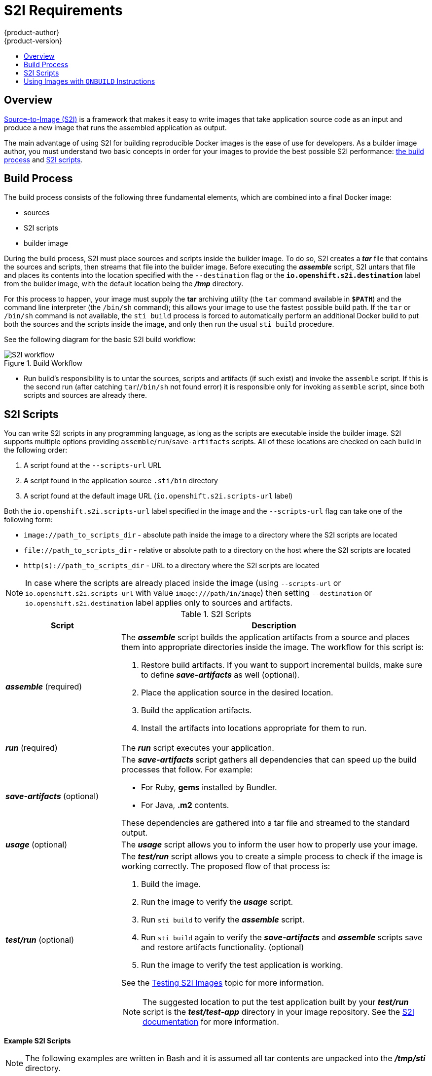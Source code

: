 [[creating-images-s2i]]
= S2I Requirements
{product-author}
{product-version}
:data-uri:
:icons:
:experimental:
:toc: macro
:toc-title:

toc::[]

== Overview
link:../architecture/core_concepts/builds_and_image_streams.html#source-build[Source-to-Image
(S2I)] is a framework that makes it easy to write images that take application
source code as an input and produce a new image that runs the assembled
application as output.

The main advantage of using S2I for building reproducible Docker images is the
ease of use for developers. As a builder image author, you must understand two
basic concepts in order for your images to provide the best possible S2I performance:
link:#build-process[the build process] and link:#s2i-scripts[S2I scripts].

[[build-process]]

== Build Process
The build process consists of the following three fundamental elements, which
are combined into a final Docker image:

- sources
- S2I scripts
- builder image

During the build process, S2I must place sources and scripts inside the builder
image. To do so, S2I creates a *_tar_* file that contains the sources and
scripts, then streams that file into the builder image. Before executing the
*_assemble_* script, S2I untars that file and places its contents into the
location specified with the `--destination` flag or the `*io.openshift.s2i.destination*`
label from the builder image, with the default location being the
*_/tmp_* directory.

For this process to happen, your image must supply the *tar* archiving
utility (the `tar` command available in `*$PATH*`) and the command line
interpreter (the `/bin/sh` command); this allows your image to use the fastest
possible build path. If the `tar` or `/bin/sh` command is not available, the
`sti build` process is forced to automatically perform an additional Docker build
to put both the sources and the scripts inside the image, and only then run the
usual `sti build` procedure.

See the following diagram for the basic S2I build workflow:

.Build Workflow
image::s2i-flow.png[S2I workflow]

* Run build's responsibility is to untar the sources, scripts and artifacts (if such exist) and invoke the `assemble` script. If this is the second run (after catching `tar`/`/bin/sh` not found error) it is responsible only for invoking `assemble` script, since both scripts and sources are already there.


[[s2i-scripts]]

== S2I Scripts
You can write S2I scripts in any programming language, as long as the scripts are
executable inside the builder image. S2I supports multiple options providing
`assemble`/`run`/`save-artifacts` scripts. All of these locations are checked on
each build in the following order:

1. A script found at the `--scripts-url` URL
2. A script found in the application source `.sti/bin` directory
3. A script found at the default image URL (`io.openshift.s2i.scripts-url` label)

Both the `io.openshift.s2i.scripts-url` label specified in the image and the `--scripts-url` flag
can take one of the following form:

- `image://path_to_scripts_dir` - absolute path inside the image to a directory where the S2I scripts are located
- `$$file://path_to_scripts_dir$$` - relative or absolute path to a directory on the host where the S2I scripts are located
- `http(s)://path_to_scripts_dir` - URL to a directory where the S2I scripts are located

NOTE: In case where the scripts are already placed inside the image (using `--scripts-url`
or `io.openshift.s2i.scripts-url` with value `image:///path/in/image`) then setting `--destination`
or `io.openshift.s2i.destination` label applies only to sources and artifacts.

.S2I Scripts
[cols="3a,8a",options="header"]
|===

|Script |Description

|*_assemble_*
(required)
|The *_assemble_* script builds the application artifacts from a source
and places them into appropriate directories inside the image. The workflow for
this script is:

. Restore build artifacts. If you want to support incremental builds, make sure to define *_save-artifacts_* as well (optional).
. Place the application source in the desired location.
. Build the application artifacts.
. Install the artifacts into locations appropriate for them to run.

|*_run_*
(required)
|The *_run_* script executes your application.

|*_save-artifacts_*
(optional)
|The *_save-artifacts_* script gathers all dependencies that can speed up the
build processes that follow. For example:

- For Ruby, *gems* installed by Bundler.
- For Java, *.m2* contents.

These dependencies are gathered into a tar file and streamed to the standard
output.

|*_usage_*
(optional)
|The *_usage_* script allows you to inform the user how to properly use your
image.

|*_test/run_*
(optional)
|The *_test/run_* script allows you to create a simple process to check if the
image is working correctly. The proposed flow of that process is:

. Build the image.
. Run the image to verify the *_usage_* script.
. Run `sti build` to verify the *_assemble_* script.
. Run `sti build` again to verify the *_save-artifacts_* and *_assemble_* scripts save and restore artifacts functionality. (optional)
. Run the image to verify the test application is working.

See the link:s2i_testing.html[Testing S2I Images] topic for more information.

NOTE: The suggested location to put the test application built by your
*_test/run_* script is the *_test/test-app_* directory in your image repository.
See the https://github.com/openshift/source-to-image/blob/master/docs/cli.md#sti-create[S2I documentation]
for more information.
|===

*Example S2I Scripts*

NOTE: The following examples are written in Bash and it is assumed all tar
contents are unpacked into the *_/tmp/sti_* directory.

.*_assemble_* script:
====

----
#!/bin/bash

# restore build artifacts
if [ "$(ls /tmp/sti/artifacts/ 2>/dev/null)" ]; then
    mv /tmp/sti/artifacts/* $HOME/.
fi

# move the application source
mv /tmp/sti/src $HOME/src

# build application artifacts
pushd ${HOME}
make all

# install the artifacts
make install
popd
----
====

.*_run_* script:
====

----
#!/bin/bash

# run the application
/opt/application/run.sh
----
====

.*_save-artifacts_* script:
====

----
#!/bin/bash

pushd ${HOME}
if [ -d deps ]; then
    # all deps contents to tar stream
    tar cf - deps
fi
popd

----
====

.*_usage_* script:
====

----
#!/bin/bash

# inform the user how to use the image
cat <<EOF
This is a S2I sample builder image, to use it, install
https://github.com/openshift/source-to-image
EOF
----
====

[[using-images-with-onbuild-instructions]]

== Using Images with `ONBUILD` Instructions
The `ONBUILD` instructions can be found in many official Docker images. For
example:

- https://registry.hub.docker.com/u/library/ruby[Ruby]
- https://registry.hub.docker.com/u/library/node[Node.js]
- https://registry.hub.docker.com/u/library/python[Python]

See the https://docs.docker.com/reference/builder/#onbuild[Docker documentation]
for more information on `ONBUILD`.

Upon start S2I detects whether the builder image uses `ONBUILD` instructions.
If there are none, the regular S2I link:#build-process[build] is performed,
otherwise a different strategy is chosen. During such a S2I build,
all `ONBUILD` instructions are executed in the order they were defined in the
builder image's Dockerfile. The S2I scripts are not required for this strategy,
but they can be used as a supplement to existing `ONBUILD` instructions.

Many official Docker images that use `ONBUILD` do not declare the image `CMD` or
`ENTRYPOINT`, and for that, S2I must know how to run your application. There are
two methods for defining the `ENTRYPOINT`:

- Include the *_run_* script in your application root folder. S2I recognizes it
and sets it as the application image `ENTRYPOINT`.

- Use the link:#s2i-scripts[S2I scripts]. If you provide them, the *_run_* script
is set as an image `ENTRYPOINT`. If the S2I scripts location also includes the
*_assemble_* script, that script is executed as the last instruction of the underlying
Docker build.
